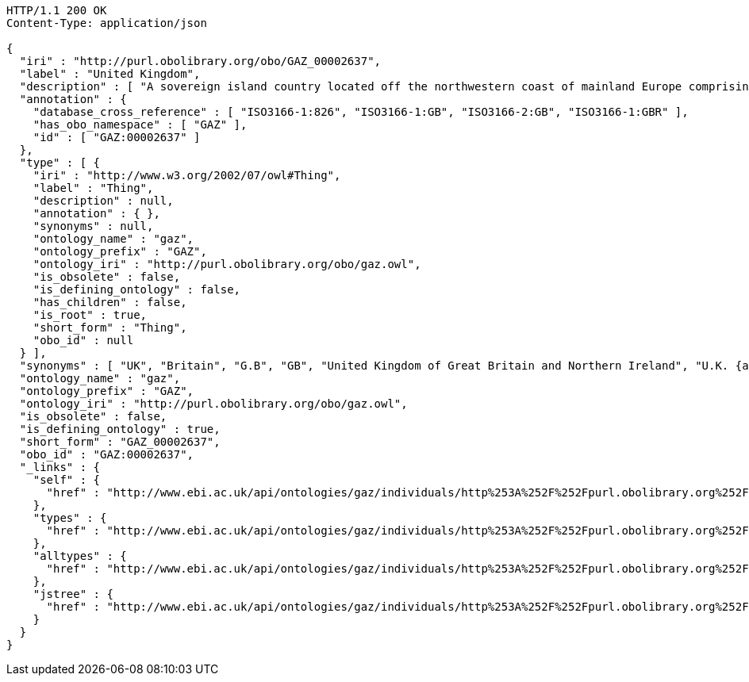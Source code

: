 [source,http]
----
HTTP/1.1 200 OK
Content-Type: application/json

{
  "iri" : "http://purl.obolibrary.org/obo/GAZ_00002637",
  "label" : "United Kingdom",
  "description" : [ "A sovereign island country located off the northwestern coast of mainland Europe comprising of the four constituent countries; England, Scotland, Wales and Northern Ireland. It comprises the island of Great Britain, the northeast part of the island of Ireland and many small islands. Apart from Northern Ireland the UK is surrounded by the Atlantic Ocean, the North Sea, the English Channel and the Irish Sea. The largest island, Great Britain, is linked to France by the Channel Tunnel." ],
  "annotation" : {
    "database_cross_reference" : [ "ISO3166-1:826", "ISO3166-1:GB", "ISO3166-2:GB", "ISO3166-1:GBR" ],
    "has_obo_namespace" : [ "GAZ" ],
    "id" : [ "GAZ:00002637" ]
  },
  "type" : [ {
    "iri" : "http://www.w3.org/2002/07/owl#Thing",
    "label" : "Thing",
    "description" : null,
    "annotation" : { },
    "synonyms" : null,
    "ontology_name" : "gaz",
    "ontology_prefix" : "GAZ",
    "ontology_iri" : "http://purl.obolibrary.org/obo/gaz.owl",
    "is_obsolete" : false,
    "is_defining_ontology" : false,
    "has_children" : false,
    "is_root" : true,
    "short_form" : "Thing",
    "obo_id" : null
  } ],
  "synonyms" : [ "UK", "Britain", "G.B", "GB", "United Kingdom of Great Britain and Northern Ireland", "U.K. {abbrevation}" ],
  "ontology_name" : "gaz",
  "ontology_prefix" : "GAZ",
  "ontology_iri" : "http://purl.obolibrary.org/obo/gaz.owl",
  "is_obsolete" : false,
  "is_defining_ontology" : true,
  "short_form" : "GAZ_00002637",
  "obo_id" : "GAZ:00002637",
  "_links" : {
    "self" : {
      "href" : "http://www.ebi.ac.uk/api/ontologies/gaz/individuals/http%253A%252F%252Fpurl.obolibrary.org%252Fobo%252FGAZ_00002637"
    },
    "types" : {
      "href" : "http://www.ebi.ac.uk/api/ontologies/gaz/individuals/http%253A%252F%252Fpurl.obolibrary.org%252Fobo%252FGAZ_00002637/types"
    },
    "alltypes" : {
      "href" : "http://www.ebi.ac.uk/api/ontologies/gaz/individuals/http%253A%252F%252Fpurl.obolibrary.org%252Fobo%252FGAZ_00002637/alltypes"
    },
    "jstree" : {
      "href" : "http://www.ebi.ac.uk/api/ontologies/gaz/individuals/http%253A%252F%252Fpurl.obolibrary.org%252Fobo%252FGAZ_00002637/jstree"
    }
  }
}
----